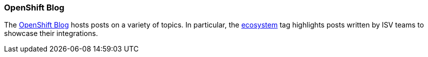 [[openshift-blog]]
=== OpenShift Blog

The https://blog.openshift.com/[OpenShift Blog] hosts posts on a
variety of topics. In particular, the
https://blog.openshift.com/category/openshift-ecosystem/[ecosystem] tag
highlights posts written by ISV teams to showcase their integrations.